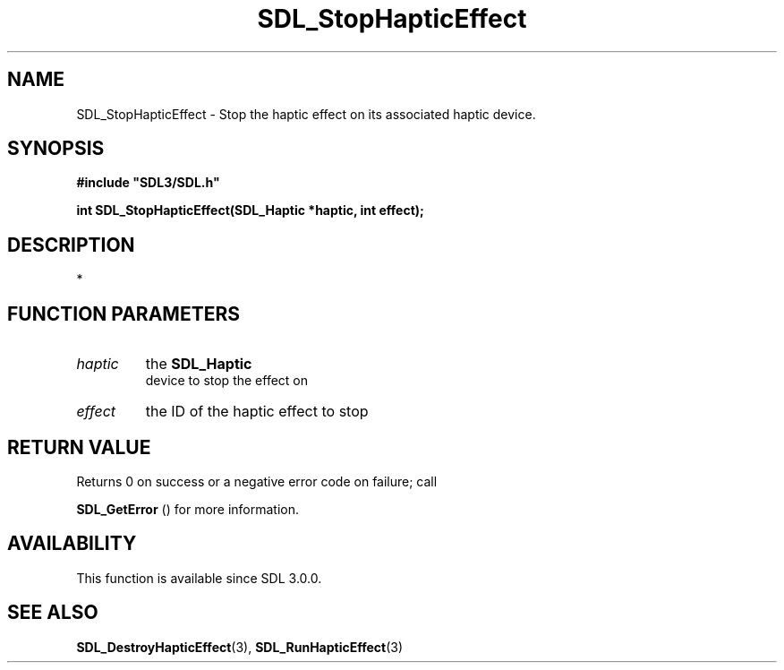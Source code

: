 .\" This manpage content is licensed under Creative Commons
.\"  Attribution 4.0 International (CC BY 4.0)
.\"   https://creativecommons.org/licenses/by/4.0/
.\" This manpage was generated from SDL's wiki page for SDL_StopHapticEffect:
.\"   https://wiki.libsdl.org/SDL_StopHapticEffect
.\" Generated with SDL/build-scripts/wikiheaders.pl
.\"  revision SDL-aba3038
.\" Please report issues in this manpage's content at:
.\"   https://github.com/libsdl-org/sdlwiki/issues/new
.\" Please report issues in the generation of this manpage from the wiki at:
.\"   https://github.com/libsdl-org/SDL/issues/new?title=Misgenerated%20manpage%20for%20SDL_StopHapticEffect
.\" SDL can be found at https://libsdl.org/
.de URL
\$2 \(laURL: \$1 \(ra\$3
..
.if \n[.g] .mso www.tmac
.TH SDL_StopHapticEffect 3 "SDL 3.0.0" "SDL" "SDL3 FUNCTIONS"
.SH NAME
SDL_StopHapticEffect \- Stop the haptic effect on its associated haptic device\[char46]
.SH SYNOPSIS
.nf
.B #include \(dqSDL3/SDL.h\(dq
.PP
.BI "int SDL_StopHapticEffect(SDL_Haptic *haptic, int effect);
.fi
.SH DESCRIPTION
*

.SH FUNCTION PARAMETERS
.TP
.I haptic
the 
.BR SDL_Haptic
 device to stop the effect on
.TP
.I effect
the ID of the haptic effect to stop
.SH RETURN VALUE
Returns 0 on success or a negative error code on failure; call

.BR SDL_GetError
() for more information\[char46]

.SH AVAILABILITY
This function is available since SDL 3\[char46]0\[char46]0\[char46]

.SH SEE ALSO
.BR SDL_DestroyHapticEffect (3),
.BR SDL_RunHapticEffect (3)
